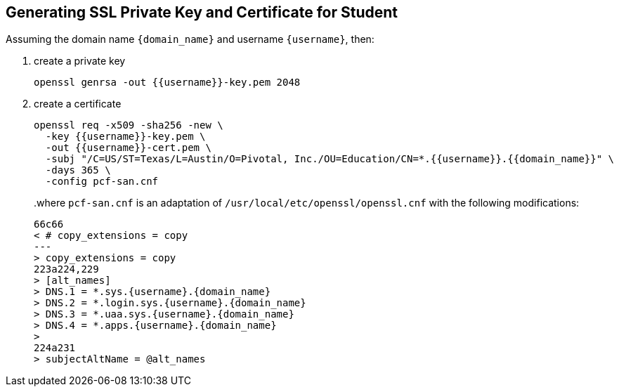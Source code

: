 == Generating SSL Private Key and Certificate for Student

Assuming the domain name `{domain_name}` and username `{username}`, then:

1. create a private key
+
[source.terminal]
----
openssl genrsa -out {{username}}-key.pem 2048
----
+
2. create a certificate
+
[source.terminal]
----
openssl req -x509 -sha256 -new \
  -key {{username}}-key.pem \
  -out {{username}}-cert.pem \
  -subj "/C=US/ST=Texas/L=Austin/O=Pivotal, Inc./OU=Education/CN=*.{{username}}.{{domain_name}}" \
  -days 365 \
  -config pcf-san.cnf
----
+
..where `pcf-san.cnf` is an adaptation of `/usr/local/etc/openssl/openssl.cnf` with the following modifications:
+
[source.terminal,diff,subs="attributes+"]
----
66c66
< # copy_extensions = copy
---
> copy_extensions = copy
223a224,229
> [alt_names]
> DNS.1 = *.sys.{username}.{domain_name}
> DNS.2 = *.login.sys.{username}.{domain_name}
> DNS.3 = *.uaa.sys.{username}.{domain_name}
> DNS.4 = *.apps.{username}.{domain_name}
>
224a231
> subjectAltName = @alt_names
----
